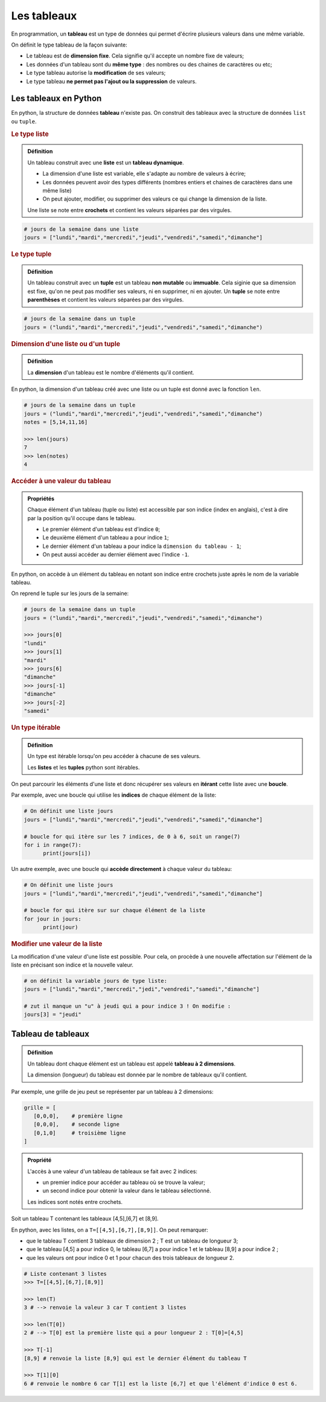 Les tableaux
============

En programmation, un **tableau** est un type de données qui permet d'écrire plusieurs valeurs dans une même variable.

On définit le type tableau de la façon suivante:

- Le tableau est de **dimension fixe**. Cela signifie qu'il accepte un nombre fixe de valeurs;
- Les données d'un tableau sont du **même type** : des nombres ou des chaines de caractères ou etc;
- Le type tableau autorise la **modification** de ses valeurs;
- Le type tableau **ne permet pas l'ajout ou la suppression** de valeurs.

Les tableaux en Python
----------------------

En python, la structure de données **tableau** n'existe pas. On construit des tableaux avec la structure de données ``list`` ou ``tuple``.

.. rubric:: Le type liste

.. admonition:: Définition
   :class: definition

   Un tableau construit avec une **liste** est un **tableau dynamique**.

   -  La dimension d'une liste est variable, elle s'adapte au nombre de valeurs à écrire;
   -  Les données peuvent avoir des types différents (nombres entiers et chaines de caractères dans une même liste) 
   -  On peut ajouter, modifier, ou supprimer des valeurs ce qui change la dimension de la liste.

   Une liste se note entre **crochets** et contient les valeurs séparées par des virgules.

.. code:: python

   # jours de la semaine dans une liste
   jours = ["lundi","mardi","mercredi","jeudi","vendredi","samedi","dimanche"]

.. rubric:: Le type tuple

.. admonition:: Définition
   :class: definition

   Un tableau construit avec un **tuple** est un tableau **non mutable** ou **immuable**.
   Cela siginie que sa dimension est fixe, qu'on ne peut pas modifier ses valeurs, ni en supprimer, ni en ajouter.
   Un **tuple** se note entre **parenthèses** et contient les valeurs séparées par des virgules.

.. code:: python

   # jours de la semaine dans un tuple
   jours = ("lundi","mardi","mercredi","jeudi","vendredi","samedi","dimanche")

.. rubric:: Dimension d'une liste ou d'un tuple

.. admonition:: Définition
   :class: definition

   La **dimension** d'un tableau est le nombre d'éléments qu'il contient.

En python, la dimension d'un tableau créé avec une liste ou un tuple est donné avec la fonction ``len``.

.. code:: python

   # jours de la semaine dans un tuple
   jours = ("lundi","mardi","mercredi","jeudi","vendredi","samedi","dimanche")
   notes = [5,14,11,16]

   >>> len(jours)
   7
   >>> len(notes)
   4

.. rubric:: Accéder à une valeur du tableau

.. admonition:: Propriétés
   :class: propriete
      
   Chaque élément d'un tableau (tuple ou liste) est accessible par son indice (index en anglais), c'est à dire par la position qu'il occupe dans le tableau.
   
   - Le premier élément d'un tableau est d'indice ``0``;
   - Le deuxième élément d'un tableau a pour indice ``1``;
   - Le dernier élément d'un tableau a pour indice la ``dimension du tableau - 1``;
   - On peut aussi accéder au dernier élément avec l'indice ``-1``.

En python, on accède à un élément du tableau en notant son indice entre crochets juste après le nom de la variable tableau.

On reprend le tuple sur les jours de la semaine:

.. code:: python

   # jours de la semaine dans un tuple
   jours = ("lundi","mardi","mercredi","jeudi","vendredi","samedi","dimanche")

   >>> jours[0]
   "lundi"
   >>> jours[1]
   "mardi"
   >>> jours[6]
   "dimanche"
   >>> jours[-1]
   "dimanche"
   >>> jours[-2]
   "samedi"

.. rubric:: Un type itérable

.. admonition:: Définition
   :class: definition

   Un type est itérable lorsqu'on peu accéder à chacune de ses valeurs. 
   
   Les **listes** et les **tuples** python sont itérables.

On peut parcourir les éléments d'une liste et donc récupérer ses valeurs en **itérant** cette liste avec une **boucle**.

Par exemple, avec une boucle qui utilise les **indices** de chaque élément de la liste:

.. code:: python

   # On définit une liste jours
   jours = ["lundi","mardi","mercredi","jeudi","vendredi","samedi","dimanche"]

   # boucle for qui itère sur les 7 indices, de 0 à 6, soit un range(7)
   for i in range(7):
         print(jours[i])
         
Un autre exemple, avec une boucle qui **accède directement** à chaque valeur du tableau:

.. code:: python

   # On définit une liste jours
   jours = ["lundi","mardi","mercredi","jeudi","vendredi","samedi","dimanche"]

   # boucle for qui itère sur sur chaque élément de la liste
   for jour in jours:
         print(jour)

.. rubric:: Modifier une valeur de la liste

La modification d'une valeur d'une liste est possible. Pour cela, on procède à une nouvelle affectation sur l'élément de la liste en précisant son indice et la nouvelle valeur.

.. code:: python

   # on définit la variable jours de type liste:
   jours = ["lundi","mardi","mercredi","jedi","vendredi","samedi","dimanche"]

   # zut il manque un "u" à jeudi qui a pour indice 3 ! On modifie :
   jours[3] = "jeudi"

Tableau de tableaux
-------------------

.. admonition:: Définition
   :class: definition

   Un tableau dont chaque élément est un tableau est appelé **tableau à 2 dimensions**. 
   
   La dimension (longueur) du tableau est donnée par le nombre de tableaux qu'il contient.

Par exemple, une grille de jeu peut se représenter par un tableau à 2 dimensions:

.. code::

   grille = [
      [0,0,0],    # première ligne
      [0,0,0],    # seconde ligne
      [0,1,0]     # troisième ligne
   ]

.. admonition:: Propriété
   :class: propriete

   L'accès à une valeur d'un tableau de tableaux se fait avec 2 indices:
   
   -  un premier indice pour accéder au tableau où se trouve la valeur;
   -  un second indice pour obtenir la valeur dans le tableau sélectionné. 
   
   Les indices sont notés entre crochets.

Soit un tableau T contenant les tableaux [4,5],[6,7] et [8,9].

En python, avec les listes, on a ``T=[[4,5],[6,7],[8,9]]``. On peut remarquer:

-  que le tableau T contient 3 tableaux de dimension 2 ; T est un tableau de longueur 3;
-  que le tableau [4,5] a pour indice 0, le tableau [6,7] a pour indice 1 et le tableau [8,9] a pour indice 2 ;
-  que les valeurs ont pour indice 0 et 1 pour chacun des trois tableaux de longueur 2.

.. code:: python

   # Liste contenant 3 listes
   >>> T=[[4,5],[6,7],[8,9]]

   >>> len(T)
   3 # --> renvoie la valeur 3 car T contient 3 listes
   
   >>> len(T[0])
   2 # --> T[0] est la première liste qui a pour longueur 2 : T[0]=[4,5]

   >>> T[-1]
   [8,9] # renvoie la liste [8,9] qui est le dernier élément du tableau T

   >>> T[1][0]
   6 # renvoie le nombre 6 car T[1] est la liste [6,7] et que l'élément d'indice 0 est 6.
